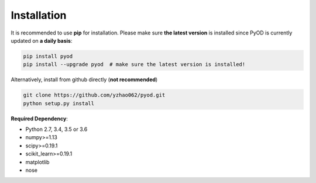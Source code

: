 ============
Installation
============

It is recommended to use **pip** for installation.
Please make sure **the latest version** is installed since PyOD is currently updated on **a daily basis**:

.. code-block:: bash

    pip install pyod
    pip install --upgrade pyod  # make sure the latest version is installed!

Alternatively, install from github directly (**not recommended**)

.. code-block:: bash

    git clone https://github.com/yzhao062/pyod.git
    python setup.py install

**Required Dependency**:

- Python 2.7, 3.4, 3.5 or 3.6
- numpy>=1.13
- scipy>=0.19.1
- scikit_learn>=0.19.1
- matplotlib
- nose